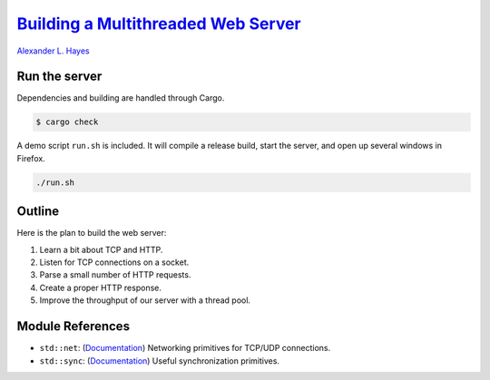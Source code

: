 ###############################################################################################################
`Building a Multithreaded Web Server <https://doc.rust-lang.org/book/ch20-00-final-project-a-web-server.html>`_
###############################################################################################################

`Alexander L. Hayes <https://hayesall.com>`_

Run the server
==============

Dependencies and building are handled through Cargo.

.. code-block:: bash

    $ cargo check

A demo script ``run.sh`` is included. It will compile a release build, start the server, and open up several
windows in Firefox.

.. code-block:: bash

    ./run.sh

Outline
=======

Here is the plan to build the web server:

1. Learn a bit about TCP and HTTP.
2. Listen for TCP connections on a socket.
3. Parse a small number of HTTP requests.
4. Create a proper HTTP response.
5. Improve the throughput of our server with a thread pool.

Module References
=================

- ``std::net``: (`Documentation <https://doc.rust-lang.org/std/net/>`_) Networking primitives for TCP/UDP connections.
- ``std::sync``: (`Documentation <https://doc.rust-lang.org/std/sync/>`_) Useful synchronization primitives.
